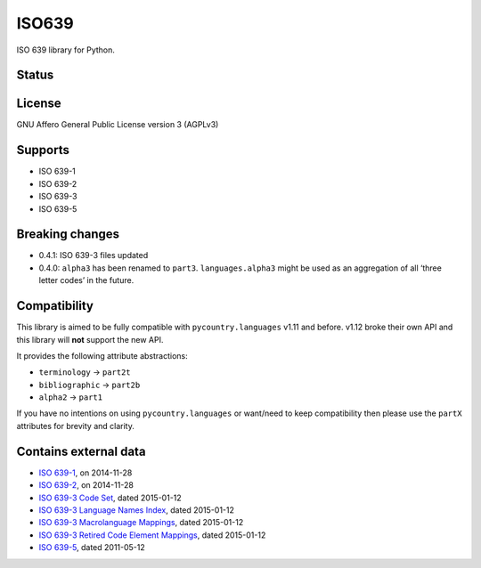 ISO639
======

ISO 639 library for Python.

Status
------

|master_status| |dev_status| |pypi_month| |pypi_version| |gh_forks| |gh_stars|

License
-------

GNU Affero General Public License version 3 (AGPLv3)

Supports
--------

-  ISO 639-1
-  ISO 639-2
-  ISO 639-3
-  ISO 639-5

Breaking changes
----------------

-  0.4.1: ISO 639-3 files updated
-  0.4.0: ``alpha3`` has been renamed to ``part3``. ``languages.alpha3`` might be used as an aggregation of all ‘three letter codes’ in the future.

Compatibility
-------------

This library is aimed to be fully compatible with ``pycountry.languages`` v1.11 and before. v1.12 broke their own API and this library will **not** support the new API.

It provides the following attribute abstractions:

-  ``terminology`` -> ``part2t``
-  ``bibliographic`` -> ``part2b``
-  ``alpha2`` -> ``part1``

If you have no intentions on using ``pycountry.languages`` or want/need to keep compatibility then please use the ``partX`` attributes for brevity and clarity.

Contains external data
----------------------

-  `ISO 639-1`_, on 2014-11-28
-  `ISO 639-2`_, on 2014-11-28
-  `ISO 639-3 Code Set`_, dated 2015-01-12
-  `ISO 639-3 Language Names Index`_, dated 2015-01-12
-  `ISO 639-3 Macrolanguage Mappings`_, dated 2015-01-12
-  `ISO 639-3 Retired Code Element Mappings`_, dated 2015-01-12
-  `ISO 639-5`_, dated 2011-05-12

.. _ISO 639-1: http://id.loc.gov/vocabulary/iso639-1.tsv
.. _ISO 639-2: http://id.loc.gov/vocabulary/iso639-2.tsv
.. _ISO 639-3 Code Set: http://www-01.sil.org/iso639-3/iso-639-3.tab
.. _ISO 639-3 Language Names Index: http://www-01.sil.org/iso639-3/iso-639-3_Name_Index.tab
.. _ISO 639-3 Macrolanguage Mappings: http://www-01.sil.org/iso639-3/iso-639-3-macrolanguages.tab
.. _ISO 639-3 Retired Code Element Mappings: http://www-01.sil.org/iso639-3/iso-639-3_Retirements.tab
.. _ISO 639-5: http://id.loc.gov/vocabulary/iso639-5.tsv

.. |master_status| image:: https://travis-ci.org/noumar/iso639.svg?branch=master
    :target: https://travis-ci.org/noumar/iso639
    :alt: master
.. |dev_status| image:: https://travis-ci.org/noumar/iso639.svg?branch=development
    :target: https://travis-ci.org/noumar/iso639
    :alt: development
.. |pypi_month| image:: https://img.shields.io/pypi/dm/iso-639.svg
    :target: https://pypi.python.org/pypi/iso-639
    :alt: downloads/month
.. |pypi_version| image:: https://img.shields.io/pypi/v/iso-639.svg
    :target: https://pypi.python.org/pypi/iso-639
    :alt: latest version
.. |gh_forks| image:: https://img.shields.io/github/forks/noumar/iso639.svg
    :target: https://github.com/noumar/iso639/network
    :alt: gh forks
.. |gh_stars| image:: https://img.shields.io/github/stars/noumar/iso639.svg
    :target: https://github.com/noumar/iso639/stargazers
    :alt: gh stars
